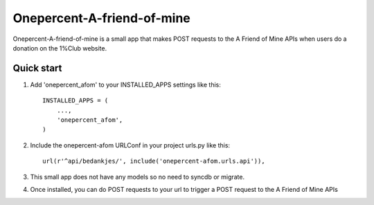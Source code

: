 ====
Onepercent-A-friend-of-mine
====

Onepercent-A-friend-of-mine is a small app that makes POST requests to the A Friend of Mine APIs when users do a donation on the 1%Club website.

Quick start
-----------

1. Add 'onepercent_afom' to your INSTALLED_APPS settings like this::
    
    INSTALLED_APPS = (
        ...,
        'onepercent_afom',
    )


2. Include the onepercent-afom URLConf in your project urls.py like this::

    url(r'^api/bedankjes/', include('onepercent-afom.urls.api')),

3. This small app does not have any models so no need to syncdb or migrate.

4. Once installed, you can do POST requests to your url to trigger a POST request to the A Friend of Mine APIs
